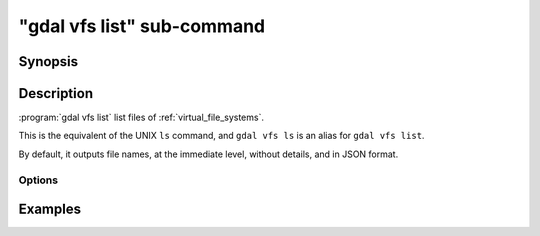 .. _gdal_vfs_list_subcommand:

================================================================================
"gdal vfs list" sub-command
================================================================================

.. versionadded:: 3.11

.. only:: html

    List files of one of the GDAL Virtual file systems (VSI)

.. Index:: gdal vfs list

Synopsis
--------

.. program-output:: gdal vfs list --help-doc

Description
-----------

:program:`gdal vfs list` list files of :ref:`virtual_file_systems`.

This is the equivalent of the UNIX ``ls`` command, and ``gdal vfs ls`` is an
alias for ``gdal vfs list``.

By default, it outputs file names, at the immediate level, without details,
and in JSON format.

Options
+++++++

.. option:: --filename <FILENAME>

    Any file name or directory name, of one of the GDAL Virtual file systems.
    Required.

.. option:: -f, --of, --format, --output-format json|text

    Which output format to use. Default is JSON.

.. option:: -l, --long, --long-listing

    Use a long listing format, adding permissions, file size and last modification
    date.

.. option:: -R, --recursive

    List subdirectories recursively. By default the depth is unlimited, but
    it can be reduced with :option:`--depth`.

.. option:: --depth <DEPTH>

    Maximum depth in recursive mode. 1 corresponds to no recursion, 2 to
    the immediate subdirectories, etc.

.. option:: --abs, --absolute-path

    Whether to report file names as absolute paths. By default, they are relative
    to the input file name.

.. option:: --tree

    Use a hierarchical presentation for JSON output, instead of a flat list.
    Only valid when :option:`--output-format` is set to ``json`` (or let at its default value).

Examples
--------

.. example::
   :title: Listing recursively files in /vsis3/bucket with details

   .. code-block:: console

       $ gdal vfs list -lR --of=text /vsis3/bucket
